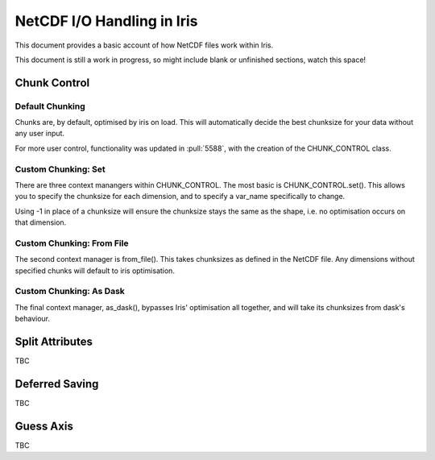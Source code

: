 .. _netcdf_io:

.. testsetup:: chunk_control

    import iris
    from iris.fileformats.netcdf.loader import CHUNK_CONTROL

    from pathlib import Path
    import shutil
    import tempfile

    tmp_dir = Path(tempfile.mkdtemp())
    tmp_filepath = tmp_dir / "tmp.nc"

    cube = iris.load(iris.sample_data_path("E1_north_america.nc"))[0]
    iris.save(cube, tmp_filepath, chunksizes=(120, 37, 49))


.. testcleanup:: chunk_control

    shutil.rmtree(tmp_dir)


=============================
NetCDF I/O Handling in Iris
=============================

This document provides a basic account of how NetCDF files work within Iris.

This document is still a work in progress, so might include blank or unfinished sections,
watch this space!


Chunk Control
--------------

Default Chunking
^^^^^^^^^^^^^^^^

Chunks are, by default, optimised by iris on load. This will automatically
decide the best chunksize for your data without any user input.

.. doctest:: chunk_control

    >>> # DEFAULT CHUNKING
    >>> cube = iris.load_cube(tmp_filepath)
    >>>
    >>> print(cube.lazy_data().chunksize)
    (240, 37, 49)

For more user control, functionality was updated in :pull:`5588`, with the
creation of the CHUNK_CONTROL class.

Custom Chunking: Set
^^^^^^^^^^^^^^^^^^^^

There are three context manangers within CHUNK_CONTROL. The most basic is
CHUNK_CONTROL.set(). This allows you to specify the chunksize for each dimension,
and to specify a var_name specifically to change.

Using -1 in place of a chunksize will ensure the chunksize stays the same
as the shape, i.e. no optimisation occurs on that dimension.

.. doctest:: chunk_control

    >>> with CHUNK_CONTROL.set("air_temperature", time=180, latitude=-1, longitude=25):
    ...     cube = iris.load_cube(tmp_filepath)
    >>>
    >>> print(cube.lazy_data().chunksize)
    (180, 37, 25)

Custom Chunking: From File
^^^^^^^^^^^^^^^^^^^^^^^^^^

The second context manager is from_file(). This takes chunksizes as defined in
the NetCDF file. Any dimensions without specified chunks will default to iris optimisation.

.. doctest:: chunk_control

    >>> with CHUNK_CONTROL.from_file():
    >>>     cube = iris.load_cube(tmp_filepath)
    >>>
    >>> print(cube.lazy_data().chunksize)
    (120, 37, 49)

Custom Chunking: As Dask
^^^^^^^^^^^^^^^^^^^^^^^^

The final context manager, as_dask(), bypasses Iris' optimisation all together, and
will take its chunksizes from dask's behaviour.

.. doctest:: chunk_control

    >>> with CHUNK_CONTROL.as_dask():
    ...    cube = iris.load_cube(tmp_filepath)
    >>>
    >>> print(cube.lazy_data().chunksize)
    (240, 37, 49)


Split Attributes
-----------------

TBC


Deferred Saving
----------------

TBC


Guess Axis
-----------

TBC
